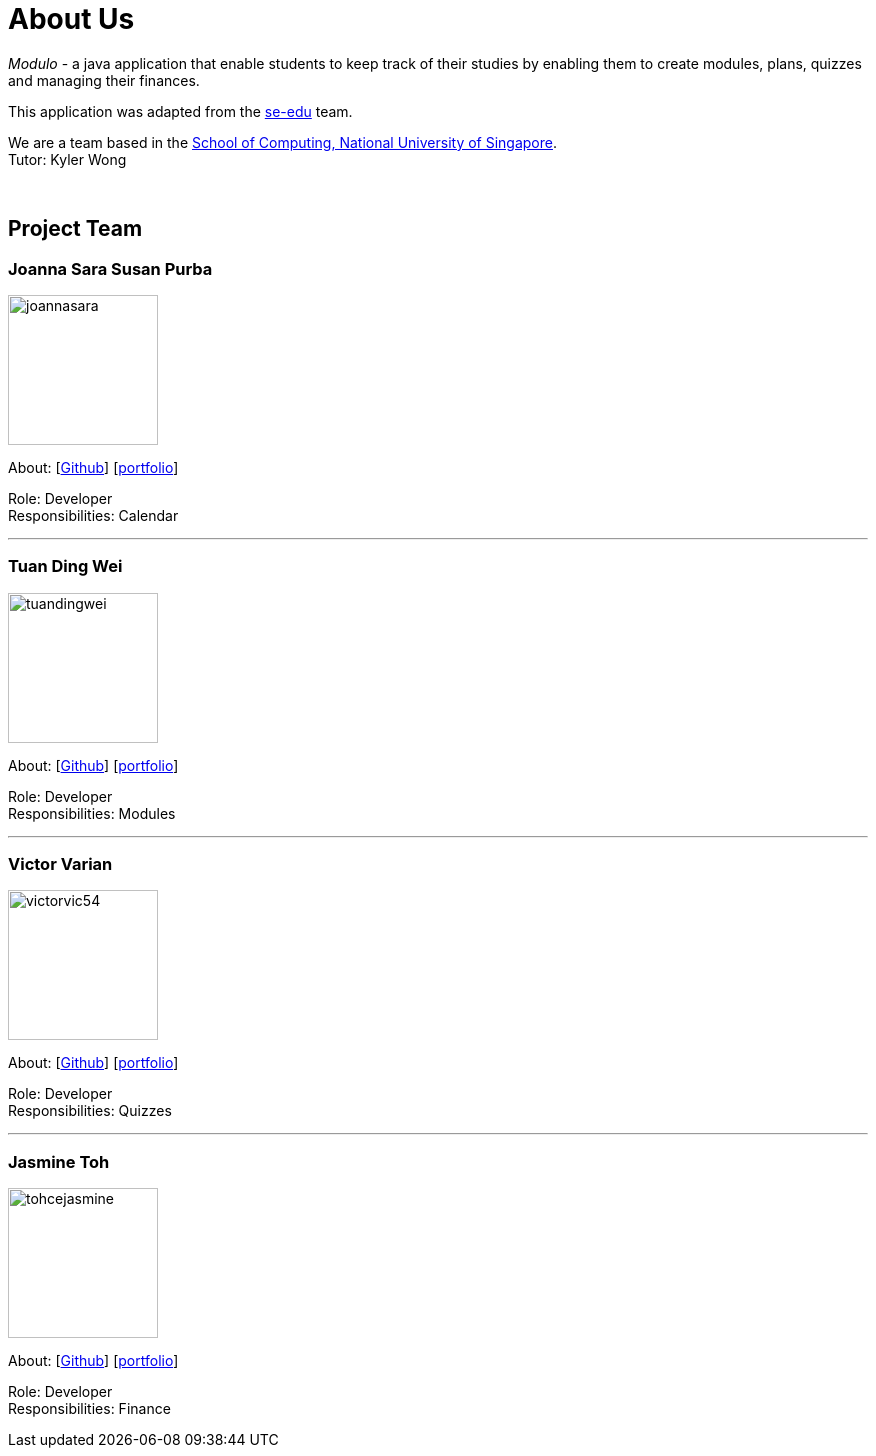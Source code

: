 = About Us
:site-section: AboutUs
:relfileprefix: team/
:imagesDir: images
:stylesDir: stylesheets

_Modulo_ - a java application that enable students to keep track of their studies
by enabling them to create modules, plans, quizzes and managing their finances.

This application was adapted from the https://se-edu.github.io/docs/Team.html[se-edu] team. +

We are a team based in the http://www.comp.nus.edu.sg[School of Computing, National University of Singapore]. +
Tutor: Kyler Wong

{empty} +

== Project Team

=== Joanna Sara Susan Purba
image::joannasara.png[width="150", align="left"]
{empty}About: [https://github.com/joannasara[Github]] [<<joannasara#, portfolio>>]

Role: Developer +
Responsibilities: Calendar

'''

=== Tuan Ding Wei
image::tuandingwei.png[width="150", align="left"]
{empty}About: [https://github.com/tuandingwei[Github]] [<<tuandingwei#, portfolio>>]

Role: Developer +
Responsibilities: Modules

'''

=== Victor Varian
image::victorvic54.png[width="150", align="left"]
{empty}About: [https://github.com/victorvic54[Github]] [<<victorvic54#, portfolio>>]

Role: Developer +
Responsibilities: Quizzes

'''

=== Jasmine Toh
image::tohcejasmine.png[width="150", align="left"]
{empty}About: [https://github.com/tohcejasmine[Github]] [<<tohcejasmine#, portfolio>>]

Role: Developer +
Responsibilities: Finance
